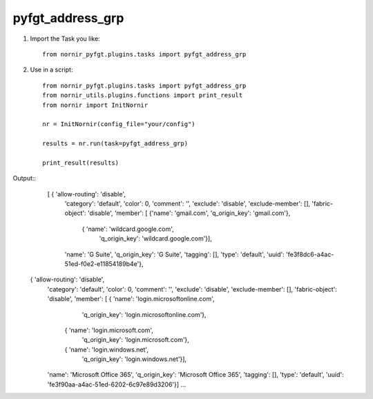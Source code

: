 pyfgt_address_grp
==========

1) Import the Task you like::

    from nornir_pyfgt.plugins.tasks import pyfgt_address_grp


2) Use in a script::

    from nornir_pyfgt.plugins.tasks import pyfgt_address_grp
    from nornir_utils.plugins.functions import print_result
    from nornir import InitNornir

    nr = InitNornir(config_file="your/config")

    results = nr.run(task=pyfgt_address_grp)

    print_result(results)

Output::
   [ { 'allow-routing': 'disable',
    'category': 'default',
    'color': 0,
    'comment': '',
    'exclude': 'disable',
    'exclude-member': [],
    'fabric-object': 'disable',
    'member': [ {'name': 'gmail.com', 'q_origin_key': 'gmail.com'},
                { 'name': 'wildcard.google.com',
                  'q_origin_key': 'wildcard.google.com'}],
    'name': 'G Suite',
    'q_origin_key': 'G Suite',
    'tagging': [],
    'type': 'default',
    'uuid': 'fe3f8dc6-a4ac-51ed-f0e2-e11854189b4e'},
  { 'allow-routing': 'disable',
    'category': 'default',
    'color': 0,
    'comment': '',
    'exclude': 'disable',
    'exclude-member': [],
    'fabric-object': 'disable',
    'member': [ { 'name': 'login.microsoftonline.com',
                  'q_origin_key': 'login.microsoftonline.com'},
                { 'name': 'login.microsoft.com',
                  'q_origin_key': 'login.microsoft.com'},
                { 'name': 'login.windows.net',
                  'q_origin_key': 'login.windows.net'}],
    'name': 'Microsoft Office 365',
    'q_origin_key': 'Microsoft Office 365',
    'tagging': [],
    'type': 'default',
    'uuid': 'fe3f90aa-a4ac-51ed-6202-6c97e89d3206'}]
    ...